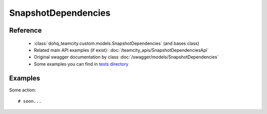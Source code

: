 ############
SnapshotDependencies
############

Reference
========

  + :class:`dohq_teamcity.custom.models.SnapshotDependencies` (and bases class)
  + Related main API examples (if exist): :doc:`/teamcity_apis/SnapshotDependenciesApi`
  + Original swagger documentation by class :doc:`/swagger/models/SnapshotDependencies`
  + Some examples you can find in `tests directory <https://github.com/devopshq/teamcity/blob/develop/test>`_

Examples
========
Some action::

    # soon...


